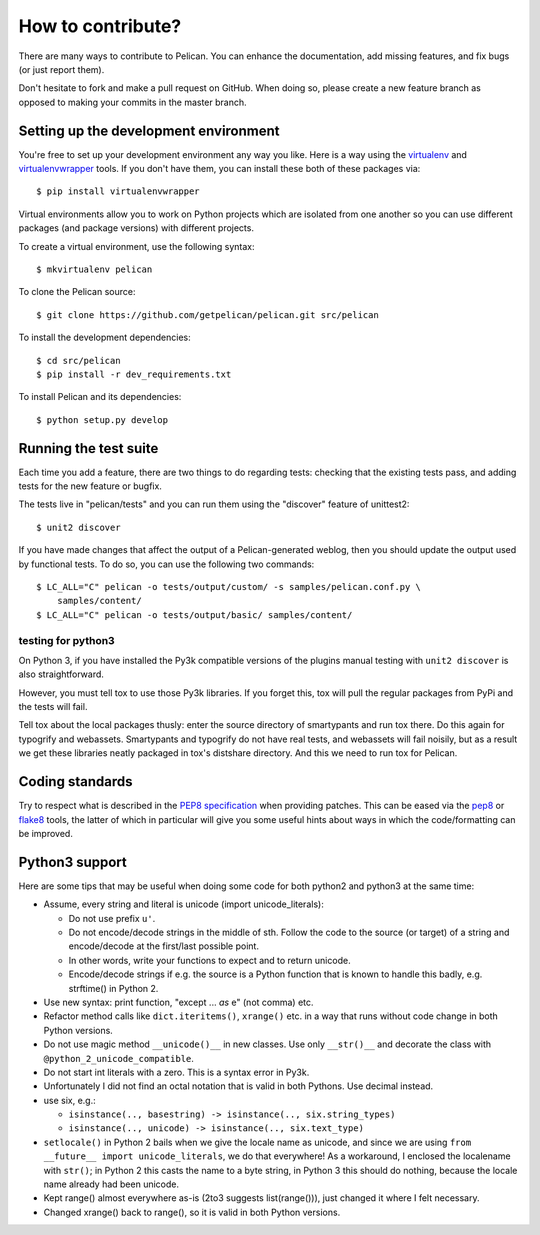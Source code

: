 How to contribute?
###################
There are many ways to contribute to Pelican. You can enhance the
documentation, add missing features, and fix bugs (or just report them).

Don't hesitate to fork and make a pull request on GitHub. When doing so, please
create a new feature branch as opposed to making your commits in the master
branch.

Setting up the development environment
======================================

You're free to set up your development environment any way you like. Here is a
way using the `virtualenv <http://www.virtualenv.org/>`_ and `virtualenvwrapper
<http://www.doughellmann.com/projects/virtualenvwrapper/>`_ tools. If you don't
have them, you can install these both of these packages via::

    $ pip install virtualenvwrapper

Virtual environments allow you to work on Python projects which are isolated
from one another so you can use different packages (and package versions) with
different projects.

To create a virtual environment, use the following syntax::

    $ mkvirtualenv pelican

To clone the Pelican source::

    $ git clone https://github.com/getpelican/pelican.git src/pelican

To install the development dependencies::

    $ cd src/pelican
    $ pip install -r dev_requirements.txt

To install Pelican and its dependencies::

    $ python setup.py develop

Running the test suite
======================

Each time you add a feature, there are two things to do regarding tests:
checking that the existing tests pass, and adding tests for the new feature
or bugfix.

The tests live in "pelican/tests" and you can run them using the
"discover" feature of unittest2::

    $ unit2 discover

If you have made changes that affect the output of a Pelican-generated weblog,
then you should update the output used by functional tests.
To do so, you can use the following two commands::

    $ LC_ALL="C" pelican -o tests/output/custom/ -s samples/pelican.conf.py \
        samples/content/
    $ LC_ALL="C" pelican -o tests/output/basic/ samples/content/

testing for python3
-------------------

On Python 3, if you have installed the Py3k compatible versions of the
plugins manual testing with ``unit2 discover`` is also straightforward.

However, you must tell tox to use those Py3k libraries. If you forget this,
tox will pull the regular packages from PyPi and the tests will fail.

Tell tox about the local packages thusly: enter the source directory of
smartypants and run tox there. Do this again for typogrify and webassets.
Smartypants and typogrify do not have real tests, and webassets will fail
noisily, but as a result we get these libraries neatly packaged in tox's
distshare directory. And this we need to run tox for Pelican.

Coding standards
================

Try to respect what is described in the `PEP8 specification
<http://www.python.org/dev/peps/pep-0008/>`_ when providing patches. This can be
eased via the `pep8 <http://pypi.python.org/pypi/pep8>`_ or `flake8
<http://pypi.python.org/pypi/flake8/>`_ tools, the latter of which in
particular will give you some useful hints about ways in which the
code/formatting can be improved.

Python3 support
===============

Here are some tips that may be useful when doing some code for both python2 and
python3 at the same time:

- Assume, every string and literal is unicode (import unicode_literals):
 
  - Do not use prefix ``u'``.
  - Do not encode/decode strings in the middle of sth. Follow the code to the
    source (or target) of a string and encode/decode at the first/last possible
    point.
  - In other words, write your functions to expect and to return unicode.
  - Encode/decode strings if e.g. the source is a Python function that is known
    to handle this badly, e.g. strftime() in Python 2.

- Use new syntax: print function, "except ... *as* e" (not comma) etc.
- Refactor method calls like ``dict.iteritems()``, ``xrange()`` etc. in a way
  that runs without code change in both Python versions.
- Do not use magic method ``__unicode()__`` in new classes. Use only ``__str()__``
  and decorate the class with ``@python_2_unicode_compatible``.
- Do not start int literals with a zero. This is a syntax error in Py3k.
- Unfortunately I did not find an octal notation that is valid in both
  Pythons. Use decimal instead.
- use six, e.g.:

  - ``isinstance(.., basestring) -> isinstance(.., six.string_types)``
  - ``isinstance(.., unicode) -> isinstance(.., six.text_type)``

- ``setlocale()`` in Python 2 bails when we give the locale name as unicode,
  and since we are using ``from __future__ import unicode_literals``, we do
  that everywhere!  As a workaround, I enclosed the localename with ``str()``;
  in Python 2 this casts the name to a byte string, in Python 3 this should do
  nothing, because the locale name already had been unicode.

- Kept range() almost everywhere as-is (2to3 suggests list(range())), just
  changed it where I felt necessary.

- Changed xrange() back to range(), so it is valid in both Python versions.

